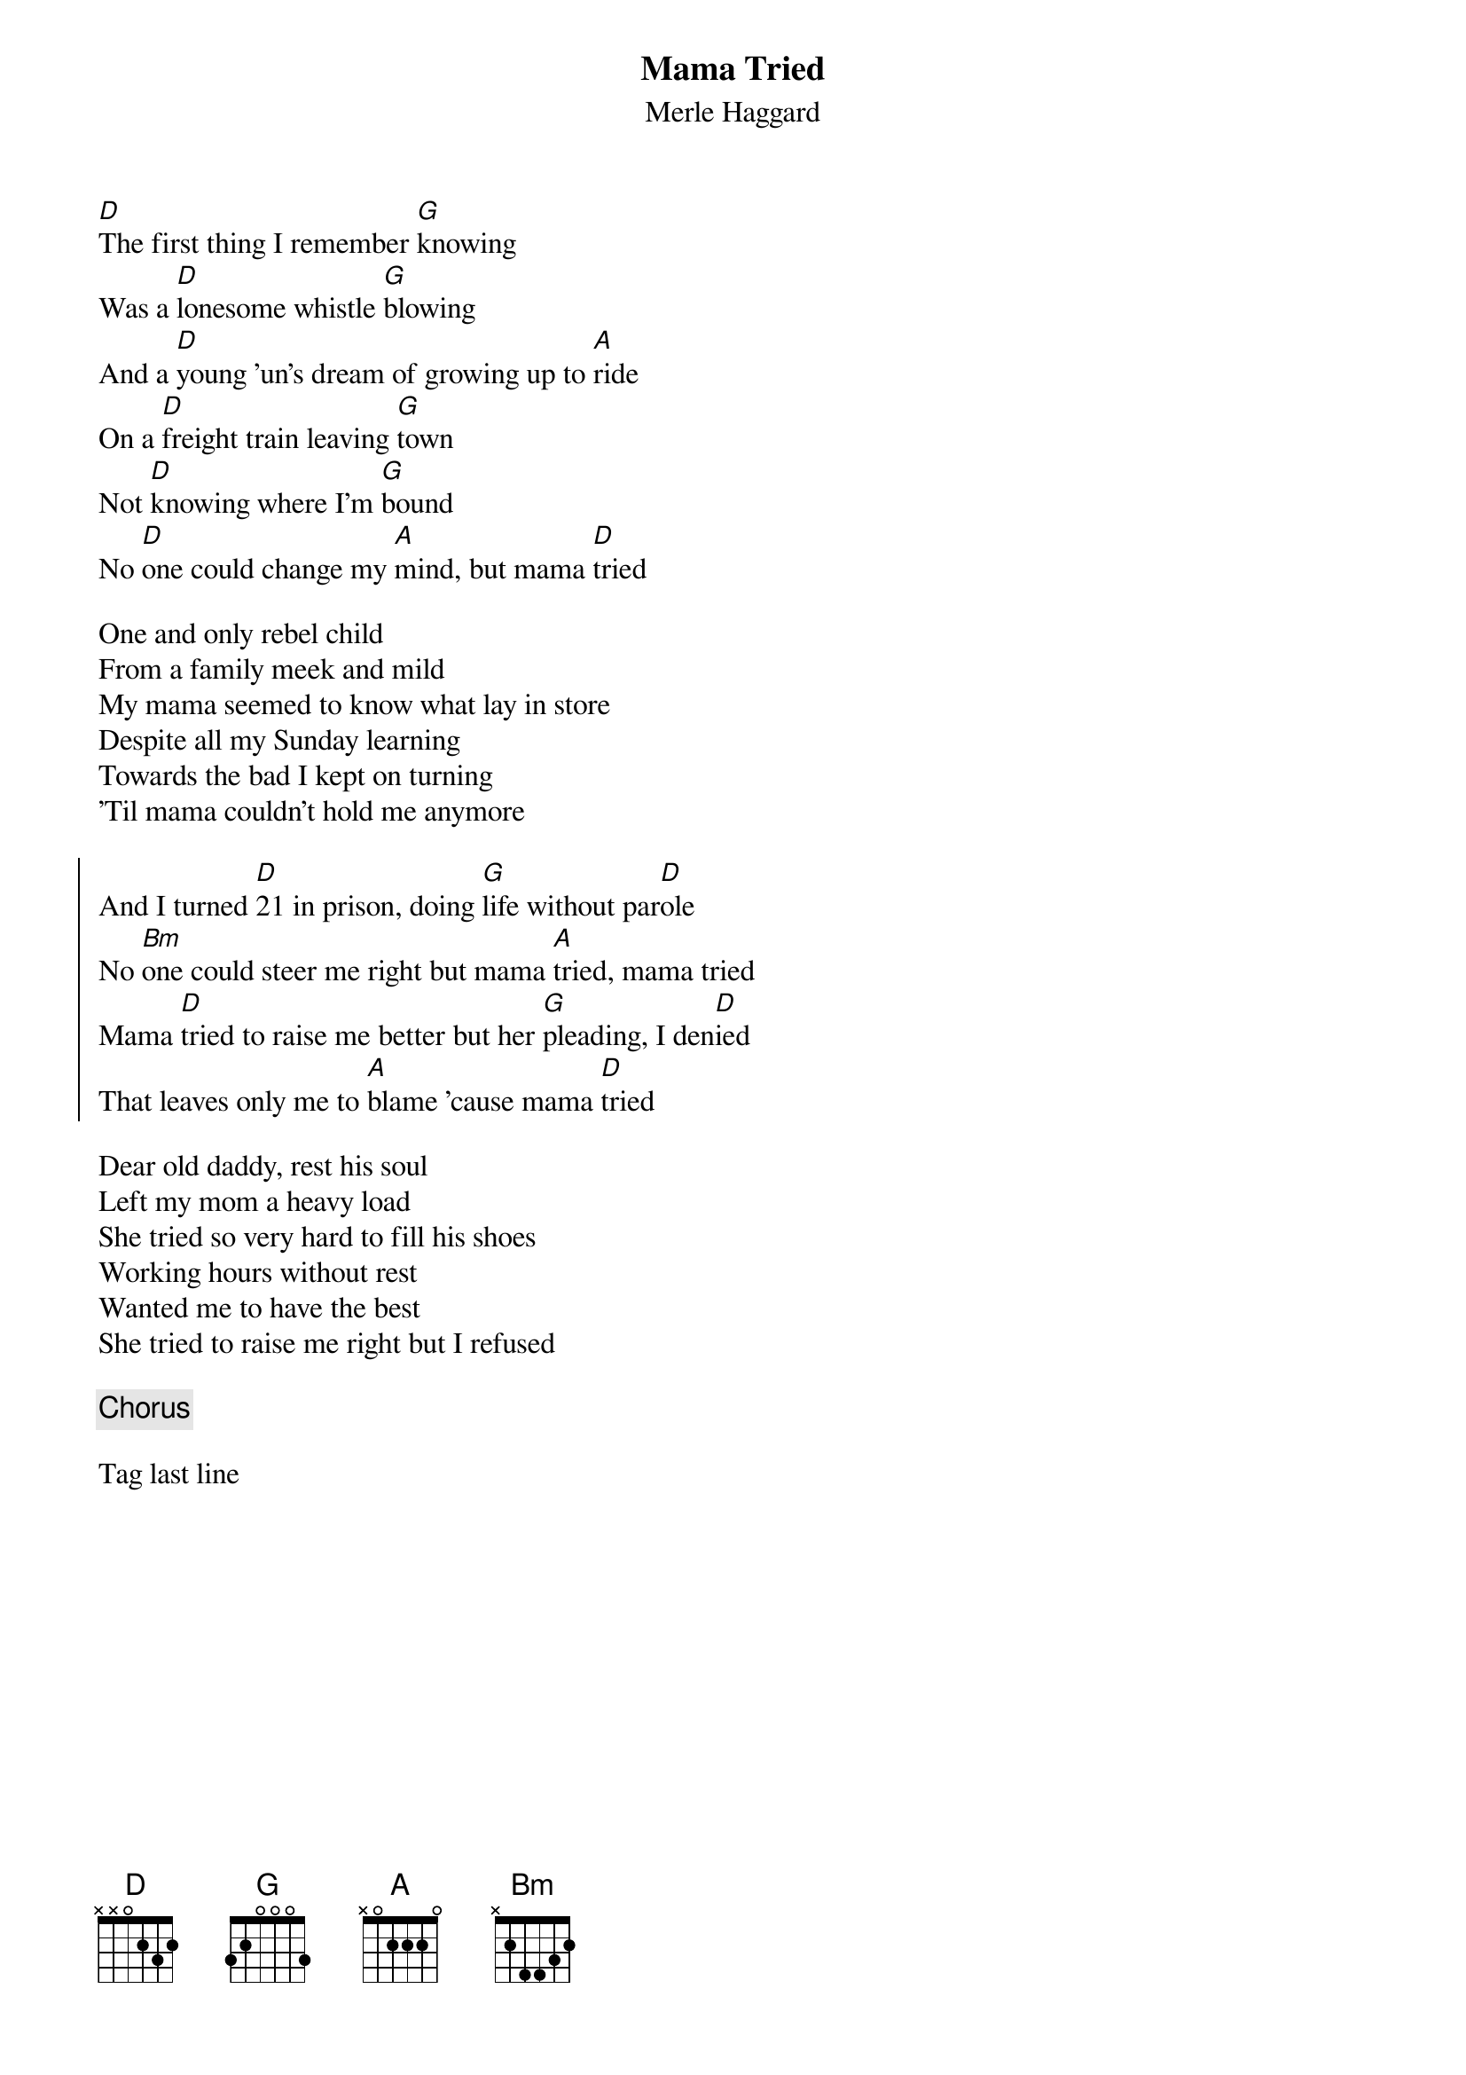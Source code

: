 {title: Mama Tried}
{subtitle: Merle Haggard}

{sov}
[D]The first thing I remember [G]knowing
Was a [D]lonesome whistle [G]blowing
And a [D]young 'un's dream of growing up to [A]ride
On a [D]freight train leaving [G]town
Not [D]knowing where I'm [G]bound
No [D]one could change my [A]mind, but mama [D]tried
{eov}

{sov}
One and only rebel child
From a family meek and mild
My mama seemed to know what lay in store
Despite all my Sunday learning
Towards the bad I kept on turning
'Til mama couldn't hold me anymore
{eov}

{soc}
And I turned [D]21 in prison, doing [G]life without par[D]ole
No [Bm]one could steer me right but mama [A]tried, mama tried
Mama [D]tried to raise me better but her [G]pleading, I den[D]ied
That leaves only me to [A]blame 'cause mama [D]tried
{eoc}

{sov}
Dear old daddy, rest his soul
Left my mom a heavy load
She tried so very hard to fill his shoes
Working hours without rest
Wanted me to have the best
She tried to raise me right but I refused
{eov}

{chorus}

Tag last line
